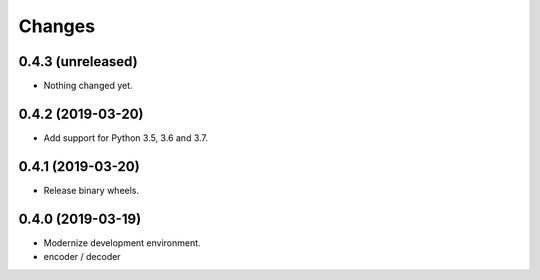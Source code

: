 Changes
=======

0.4.3 (unreleased)
------------------

- Nothing changed yet.


0.4.2 (2019-03-20)
------------------

- Add support for Python 3.5, 3.6 and 3.7.


0.4.1 (2019-03-20)
------------------

- Release binary wheels.


0.4.0 (2019-03-19)
------------------

- Modernize development environment.
- encoder / decoder
